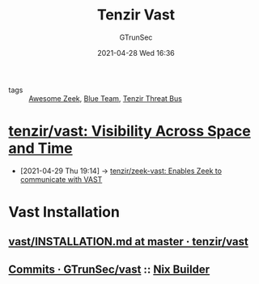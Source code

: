 #+TITLE: Tenzir Vast
#+AUTHOR: GTrunSec
#+EMAIL: gtrunsec@hardenedlinux.org
#+DATE: 2021-04-28 Wed 16:36
#+OPTIONS:   H:3 num:t toc:t \n:nil @:t ::t |:t ^:nil -:t f:t *:t <:t



- tags :: [[file:awesome_zeek.org][Awesome Zeek]], [[file:blue_team.org][Blue Team]], [[file:tenzir_threat_bus.org][Tenzir Threat Bus]]


* [[https://github.com/tenzir/vast][tenzir/vast: Visibility Across Space and Time]]
:PROPERTIES:
:ID:       ff7f0878-2ad5-42f6-bbfb-1e8bb03a6054
:END:
 - [2021-04-29 Thu 19:14] -> [[id:829c04b1-b909-4417-afa1-379a1b550855][tenzir/zeek-vast: Enables Zeek to communicate with VAST]]

* Vast Installation

** [[https://github.com/tenzir/vast/blob/master/INSTALLATION.md][vast/INSTALLATION.md at master · tenzir/vast]]
** [[https://github.com/GTrunSec/vast/commits/nix-flake][Commits · GTrunSec/vast]] :: [[file:../nix/nix_builder.org][Nix Builder]]
